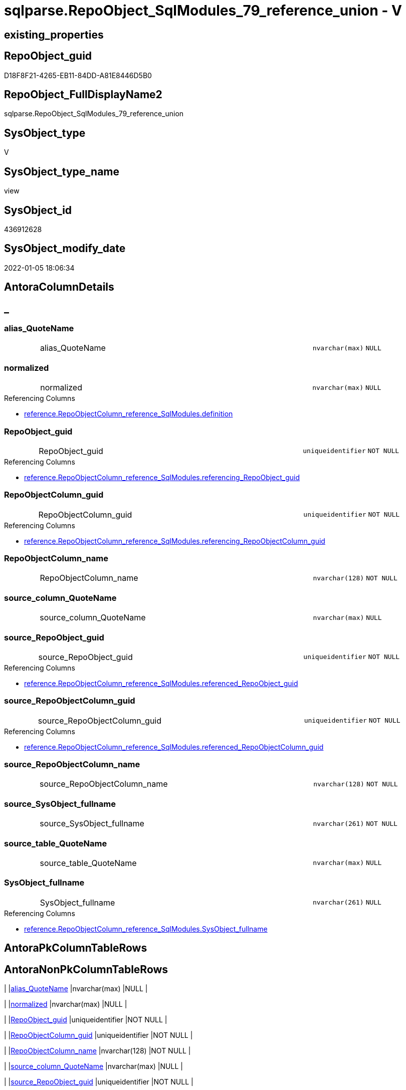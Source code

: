 // tag::HeaderFullDisplayName[]
= sqlparse.RepoObject_SqlModules_79_reference_union - V
// end::HeaderFullDisplayName[]

== existing_properties

// tag::existing_properties[]

:ExistsProperty--antorareferencedlist:
:ExistsProperty--antorareferencinglist:
:ExistsProperty--is_repo_managed:
:ExistsProperty--is_ssas:
:ExistsProperty--referencedobjectlist:
:ExistsProperty--sql_modules_definition:
:ExistsProperty--FK:
:ExistsProperty--Columns:
// end::existing_properties[]

== RepoObject_guid

// tag::RepoObject_guid[]
D18F8F21-4265-EB11-84DD-A81E8446D5B0
// end::RepoObject_guid[]

== RepoObject_FullDisplayName2

// tag::RepoObject_FullDisplayName2[]
sqlparse.RepoObject_SqlModules_79_reference_union
// end::RepoObject_FullDisplayName2[]

== SysObject_type

// tag::SysObject_type[]
V 
// end::SysObject_type[]

== SysObject_type_name

// tag::SysObject_type_name[]
view
// end::SysObject_type_name[]

== SysObject_id

// tag::SysObject_id[]
436912628
// end::SysObject_id[]

== SysObject_modify_date

// tag::SysObject_modify_date[]
2022-01-05 18:06:34
// end::SysObject_modify_date[]

== AntoraColumnDetails

// tag::AntoraColumnDetails[]
[discrete]
== _


[#column-aliasunderlinequotename]
=== alias_QuoteName

[cols="d,8a,m,m,m"]
|===
|
|alias_QuoteName
|nvarchar(max)
|NULL
|
|===


[#column-normalized]
=== normalized

[cols="d,8a,m,m,m"]
|===
|
|normalized
|nvarchar(max)
|NULL
|
|===

.Referencing Columns
--
* xref:reference.repoobjectcolumn_reference_sqlmodules.adoc#column-definition[+reference.RepoObjectColumn_reference_SqlModules.definition+]
--


[#column-repoobjectunderlineguid]
=== RepoObject_guid

[cols="d,8a,m,m,m"]
|===
|
|RepoObject_guid
|uniqueidentifier
|NOT NULL
|
|===

.Referencing Columns
--
* xref:reference.repoobjectcolumn_reference_sqlmodules.adoc#column-referencingunderlinerepoobjectunderlineguid[+reference.RepoObjectColumn_reference_SqlModules.referencing_RepoObject_guid+]
--


[#column-repoobjectcolumnunderlineguid]
=== RepoObjectColumn_guid

[cols="d,8a,m,m,m"]
|===
|
|RepoObjectColumn_guid
|uniqueidentifier
|NOT NULL
|
|===

.Referencing Columns
--
* xref:reference.repoobjectcolumn_reference_sqlmodules.adoc#column-referencingunderlinerepoobjectcolumnunderlineguid[+reference.RepoObjectColumn_reference_SqlModules.referencing_RepoObjectColumn_guid+]
--


[#column-repoobjectcolumnunderlinename]
=== RepoObjectColumn_name

[cols="d,8a,m,m,m"]
|===
|
|RepoObjectColumn_name
|nvarchar(128)
|NOT NULL
|
|===


[#column-sourceunderlinecolumnunderlinequotename]
=== source_column_QuoteName

[cols="d,8a,m,m,m"]
|===
|
|source_column_QuoteName
|nvarchar(max)
|NULL
|
|===


[#column-sourceunderlinerepoobjectunderlineguid]
=== source_RepoObject_guid

[cols="d,8a,m,m,m"]
|===
|
|source_RepoObject_guid
|uniqueidentifier
|NOT NULL
|
|===

.Referencing Columns
--
* xref:reference.repoobjectcolumn_reference_sqlmodules.adoc#column-referencedunderlinerepoobjectunderlineguid[+reference.RepoObjectColumn_reference_SqlModules.referenced_RepoObject_guid+]
--


[#column-sourceunderlinerepoobjectcolumnunderlineguid]
=== source_RepoObjectColumn_guid

[cols="d,8a,m,m,m"]
|===
|
|source_RepoObjectColumn_guid
|uniqueidentifier
|NOT NULL
|
|===

.Referencing Columns
--
* xref:reference.repoobjectcolumn_reference_sqlmodules.adoc#column-referencedunderlinerepoobjectcolumnunderlineguid[+reference.RepoObjectColumn_reference_SqlModules.referenced_RepoObjectColumn_guid+]
--


[#column-sourceunderlinerepoobjectcolumnunderlinename]
=== source_RepoObjectColumn_name

[cols="d,8a,m,m,m"]
|===
|
|source_RepoObjectColumn_name
|nvarchar(128)
|NOT NULL
|
|===


[#column-sourceunderlinesysobjectunderlinefullname]
=== source_SysObject_fullname

[cols="d,8a,m,m,m"]
|===
|
|source_SysObject_fullname
|nvarchar(261)
|NOT NULL
|
|===


[#column-sourceunderlinetableunderlinequotename]
=== source_table_QuoteName

[cols="d,8a,m,m,m"]
|===
|
|source_table_QuoteName
|nvarchar(max)
|NULL
|
|===


[#column-sysobjectunderlinefullname]
=== SysObject_fullname

[cols="d,8a,m,m,m"]
|===
|
|SysObject_fullname
|nvarchar(261)
|NULL
|
|===

.Referencing Columns
--
* xref:reference.repoobjectcolumn_reference_sqlmodules.adoc#column-sysobjectunderlinefullname[+reference.RepoObjectColumn_reference_SqlModules.SysObject_fullname+]
--


// end::AntoraColumnDetails[]

== AntoraPkColumnTableRows

// tag::AntoraPkColumnTableRows[]












// end::AntoraPkColumnTableRows[]

== AntoraNonPkColumnTableRows

// tag::AntoraNonPkColumnTableRows[]
|
|<<column-aliasunderlinequotename>>
|nvarchar(max)
|NULL
|

|
|<<column-normalized>>
|nvarchar(max)
|NULL
|

|
|<<column-repoobjectunderlineguid>>
|uniqueidentifier
|NOT NULL
|

|
|<<column-repoobjectcolumnunderlineguid>>
|uniqueidentifier
|NOT NULL
|

|
|<<column-repoobjectcolumnunderlinename>>
|nvarchar(128)
|NOT NULL
|

|
|<<column-sourceunderlinecolumnunderlinequotename>>
|nvarchar(max)
|NULL
|

|
|<<column-sourceunderlinerepoobjectunderlineguid>>
|uniqueidentifier
|NOT NULL
|

|
|<<column-sourceunderlinerepoobjectcolumnunderlineguid>>
|uniqueidentifier
|NOT NULL
|

|
|<<column-sourceunderlinerepoobjectcolumnunderlinename>>
|nvarchar(128)
|NOT NULL
|

|
|<<column-sourceunderlinesysobjectunderlinefullname>>
|nvarchar(261)
|NOT NULL
|

|
|<<column-sourceunderlinetableunderlinequotename>>
|nvarchar(max)
|NULL
|

|
|<<column-sysobjectunderlinefullname>>
|nvarchar(261)
|NULL
|

// end::AntoraNonPkColumnTableRows[]

== AntoraIndexList

// tag::AntoraIndexList[]

// end::AntoraIndexList[]

== AntoraMeasureDetails

// tag::AntoraMeasureDetails[]

// end::AntoraMeasureDetails[]

== AntoraMeasureDescriptions



== AntoraParameterList

// tag::AntoraParameterList[]

// end::AntoraParameterList[]

== AntoraXrefCulturesList

// tag::AntoraXrefCulturesList[]
* xref:dhw:sqldb:sqlparse.repoobject_sqlmodules_79_reference_union.adoc[] - 
// end::AntoraXrefCulturesList[]

== cultures_count

// tag::cultures_count[]
1
// end::cultures_count[]

== Other tags

source: property.RepoObjectProperty_cross As rop_cross


=== additional_reference_csv

// tag::additional_reference_csv[]

// end::additional_reference_csv[]


=== AdocUspSteps

// tag::adocuspsteps[]

// end::adocuspsteps[]


=== AntoraReferencedList

// tag::antorareferencedlist[]
* xref:dhw:sqldb:sqlparse.repoobject_sqlmodules_71_reference_explicitetablealias.adoc[]
* xref:dhw:sqldb:sqlparse.repoobject_sqlmodules_72_reference_notablealias.adoc[]
// end::antorareferencedlist[]


=== AntoraReferencingList

// tag::antorareferencinglist[]
* xref:dhw:sqldb:reference.repoobjectcolumn_reference_sqlmodules.adoc[]
// end::antorareferencinglist[]


=== Description

// tag::description[]

// end::description[]


=== exampleUsage

// tag::exampleusage[]

// end::exampleusage[]


=== exampleUsage_2

// tag::exampleusage_2[]

// end::exampleusage_2[]


=== exampleUsage_3

// tag::exampleusage_3[]

// end::exampleusage_3[]


=== exampleUsage_4

// tag::exampleusage_4[]

// end::exampleusage_4[]


=== exampleUsage_5

// tag::exampleusage_5[]

// end::exampleusage_5[]


=== exampleWrong_Usage

// tag::examplewrong_usage[]

// end::examplewrong_usage[]


=== has_execution_plan_issue

// tag::has_execution_plan_issue[]

// end::has_execution_plan_issue[]


=== has_get_referenced_issue

// tag::has_get_referenced_issue[]

// end::has_get_referenced_issue[]


=== has_history

// tag::has_history[]

// end::has_history[]


=== has_history_columns

// tag::has_history_columns[]

// end::has_history_columns[]


=== InheritanceType

// tag::inheritancetype[]

// end::inheritancetype[]


=== is_persistence

// tag::is_persistence[]

// end::is_persistence[]


=== is_persistence_check_duplicate_per_pk

// tag::is_persistence_check_duplicate_per_pk[]

// end::is_persistence_check_duplicate_per_pk[]


=== is_persistence_check_for_empty_source

// tag::is_persistence_check_for_empty_source[]

// end::is_persistence_check_for_empty_source[]


=== is_persistence_delete_changed

// tag::is_persistence_delete_changed[]

// end::is_persistence_delete_changed[]


=== is_persistence_delete_missing

// tag::is_persistence_delete_missing[]

// end::is_persistence_delete_missing[]


=== is_persistence_insert

// tag::is_persistence_insert[]

// end::is_persistence_insert[]


=== is_persistence_truncate

// tag::is_persistence_truncate[]

// end::is_persistence_truncate[]


=== is_persistence_update_changed

// tag::is_persistence_update_changed[]

// end::is_persistence_update_changed[]


=== is_repo_managed

// tag::is_repo_managed[]
0
// end::is_repo_managed[]


=== is_ssas

// tag::is_ssas[]
0
// end::is_ssas[]


=== microsoft_database_tools_support

// tag::microsoft_database_tools_support[]

// end::microsoft_database_tools_support[]


=== MS_Description

// tag::ms_description[]

// end::ms_description[]


=== persistence_source_RepoObject_fullname

// tag::persistence_source_repoobject_fullname[]

// end::persistence_source_repoobject_fullname[]


=== persistence_source_RepoObject_fullname2

// tag::persistence_source_repoobject_fullname2[]

// end::persistence_source_repoobject_fullname2[]


=== persistence_source_RepoObject_guid

// tag::persistence_source_repoobject_guid[]

// end::persistence_source_repoobject_guid[]


=== persistence_source_RepoObject_xref

// tag::persistence_source_repoobject_xref[]

// end::persistence_source_repoobject_xref[]


=== pk_index_guid

// tag::pk_index_guid[]

// end::pk_index_guid[]


=== pk_IndexPatternColumnDatatype

// tag::pk_indexpatterncolumndatatype[]

// end::pk_indexpatterncolumndatatype[]


=== pk_IndexPatternColumnName

// tag::pk_indexpatterncolumnname[]

// end::pk_indexpatterncolumnname[]


=== pk_IndexSemanticGroup

// tag::pk_indexsemanticgroup[]

// end::pk_indexsemanticgroup[]


=== ReferencedObjectList

// tag::referencedobjectlist[]
* [sqlparse].[RepoObject_SqlModules_71_reference_ExpliciteTableAlias]
* [sqlparse].[RepoObject_SqlModules_72_reference_NoTableAlias]
// end::referencedobjectlist[]


=== usp_persistence_RepoObject_guid

// tag::usp_persistence_repoobject_guid[]

// end::usp_persistence_repoobject_guid[]


=== UspExamples

// tag::uspexamples[]

// end::uspexamples[]


=== uspgenerator_usp_id

// tag::uspgenerator_usp_id[]

// end::uspgenerator_usp_id[]


=== UspParameters

// tag::uspparameters[]

// end::uspparameters[]

== Boolean Attributes

source: property.RepoObjectProperty WHERE property_int = 1

// tag::boolean_attributes[]


// end::boolean_attributes[]

== PlantUML diagrams

=== PlantUML Entity

// tag::puml_entity[]
[plantuml, entity-{docname}, svg, subs=macros]
....
'Left to right direction
top to bottom direction
hide circle
'avoide "." issues:
set namespaceSeparator none


skinparam class {
  BackgroundColor White
  BackgroundColor<<FN>> Yellow
  BackgroundColor<<FS>> Yellow
  BackgroundColor<<FT>> LightGray
  BackgroundColor<<IF>> Yellow
  BackgroundColor<<IS>> Yellow
  BackgroundColor<<P>>  Aqua
  BackgroundColor<<PC>> Aqua
  BackgroundColor<<SN>> Yellow
  BackgroundColor<<SO>> SlateBlue
  BackgroundColor<<TF>> LightGray
  BackgroundColor<<TR>> Tomato
  BackgroundColor<<U>>  White
  BackgroundColor<<V>>  WhiteSmoke
  BackgroundColor<<X>>  Aqua
  BackgroundColor<<external>> AliceBlue
}


entity "puml-link:dhw:sqldb:sqlparse.repoobject_sqlmodules_79_reference_union.adoc[]" as sqlparse.RepoObject_SqlModules_79_reference_union << V >> {
  alias_QuoteName : (nvarchar(max))
  normalized : (nvarchar(max))
  - RepoObject_guid : (uniqueidentifier)
  - RepoObjectColumn_guid : (uniqueidentifier)
  - RepoObjectColumn_name : (nvarchar(128))
  source_column_QuoteName : (nvarchar(max))
  - source_RepoObject_guid : (uniqueidentifier)
  - source_RepoObjectColumn_guid : (uniqueidentifier)
  - source_RepoObjectColumn_name : (nvarchar(128))
  - source_SysObject_fullname : (nvarchar(261))
  source_table_QuoteName : (nvarchar(max))
  SysObject_fullname : (nvarchar(261))
  --
}
....

// end::puml_entity[]

=== PlantUML Entity 1 1 FK

// tag::puml_entity_1_1_fk[]
[plantuml, entity_1_1_fk-{docname}, svg, subs=macros]
....
@startuml
left to right direction
'top to bottom direction
hide circle
'avoide "." issues:
set namespaceSeparator none


skinparam class {
  BackgroundColor White
  BackgroundColor<<FN>> Yellow
  BackgroundColor<<FS>> Yellow
  BackgroundColor<<FT>> LightGray
  BackgroundColor<<IF>> Yellow
  BackgroundColor<<IS>> Yellow
  BackgroundColor<<P>>  Aqua
  BackgroundColor<<PC>> Aqua
  BackgroundColor<<SN>> Yellow
  BackgroundColor<<SO>> SlateBlue
  BackgroundColor<<TF>> LightGray
  BackgroundColor<<TR>> Tomato
  BackgroundColor<<U>>  White
  BackgroundColor<<V>>  WhiteSmoke
  BackgroundColor<<X>>  Aqua
  BackgroundColor<<external>> AliceBlue
}


entity "puml-link:dhw:sqldb:sqlparse.repoobject_sqlmodules_79_reference_union.adoc[]" as sqlparse.RepoObject_SqlModules_79_reference_union << V >> {

}



footer The diagram is interactive and contains links.

@enduml
....

// end::puml_entity_1_1_fk[]

=== PlantUML 1 1 ObjectRef

// tag::puml_entity_1_1_objectref[]
[plantuml, entity_1_1_objectref-{docname}, svg, subs=macros]
....
@startuml
left to right direction
'top to bottom direction
hide circle
'avoide "." issues:
set namespaceSeparator none


skinparam class {
  BackgroundColor White
  BackgroundColor<<FN>> Yellow
  BackgroundColor<<FS>> Yellow
  BackgroundColor<<FT>> LightGray
  BackgroundColor<<IF>> Yellow
  BackgroundColor<<IS>> Yellow
  BackgroundColor<<P>>  Aqua
  BackgroundColor<<PC>> Aqua
  BackgroundColor<<SN>> Yellow
  BackgroundColor<<SO>> SlateBlue
  BackgroundColor<<TF>> LightGray
  BackgroundColor<<TR>> Tomato
  BackgroundColor<<U>>  White
  BackgroundColor<<V>>  WhiteSmoke
  BackgroundColor<<X>>  Aqua
  BackgroundColor<<external>> AliceBlue
}


entity "puml-link:dhw:sqldb:reference.repoobjectcolumn_reference_sqlmodules.adoc[]" as reference.RepoObjectColumn_reference_SqlModules << V >> {
  **referencing_id** : (int)
  **referencing_minor_id** : (int)
  **referenced_id** : (int)
  **referenced_minor_id** : (int)
  --
}

entity "puml-link:dhw:sqldb:sqlparse.repoobject_sqlmodules_71_reference_explicitetablealias.adoc[]" as sqlparse.RepoObject_SqlModules_71_reference_ExpliciteTableAlias << V >> {
  --
}

entity "puml-link:dhw:sqldb:sqlparse.repoobject_sqlmodules_72_reference_notablealias.adoc[]" as sqlparse.RepoObject_SqlModules_72_reference_NoTableAlias << V >> {
  --
}

entity "puml-link:dhw:sqldb:sqlparse.repoobject_sqlmodules_79_reference_union.adoc[]" as sqlparse.RepoObject_SqlModules_79_reference_union << V >> {
  --
}

sqlparse.RepoObject_SqlModules_71_reference_ExpliciteTableAlias <.. sqlparse.RepoObject_SqlModules_79_reference_union
sqlparse.RepoObject_SqlModules_72_reference_NoTableAlias <.. sqlparse.RepoObject_SqlModules_79_reference_union
sqlparse.RepoObject_SqlModules_79_reference_union <.. reference.RepoObjectColumn_reference_SqlModules

footer The diagram is interactive and contains links.

@enduml
....

// end::puml_entity_1_1_objectref[]

=== PlantUML 30 0 ObjectRef

// tag::puml_entity_30_0_objectref[]
[plantuml, entity_30_0_objectref-{docname}, svg, subs=macros]
....
@startuml
'Left to right direction
top to bottom direction
hide circle
'avoide "." issues:
set namespaceSeparator none


skinparam class {
  BackgroundColor White
  BackgroundColor<<FN>> Yellow
  BackgroundColor<<FS>> Yellow
  BackgroundColor<<FT>> LightGray
  BackgroundColor<<IF>> Yellow
  BackgroundColor<<IS>> Yellow
  BackgroundColor<<P>>  Aqua
  BackgroundColor<<PC>> Aqua
  BackgroundColor<<SN>> Yellow
  BackgroundColor<<SO>> SlateBlue
  BackgroundColor<<TF>> LightGray
  BackgroundColor<<TR>> Tomato
  BackgroundColor<<U>>  White
  BackgroundColor<<V>>  WhiteSmoke
  BackgroundColor<<X>>  Aqua
  BackgroundColor<<external>> AliceBlue
}


entity "puml-link:dhw:sqldb:config.ftv_get_parameter_value.adoc[]" as config.ftv_get_parameter_value << IF >> {
  --
}

entity "puml-link:dhw:sqldb:config.parameter.adoc[]" as config.Parameter << U >> {
  - **Parameter_name** : (varchar(100))
  - **sub_Parameter** : (nvarchar(128))
  --
}

entity "puml-link:dhw:sqldb:configt.join_type.adoc[]" as configT.join_type << V >> {
  - **join_type** : (varchar(16))
  --
}

entity "puml-link:dhw:sqldb:configt.parameter_default.adoc[]" as configT.Parameter_default << V >> {
  - **Parameter_name** : (varchar(52))
  - **sub_Parameter** : (nvarchar(26))
  --
}

entity "puml-link:dhw:sqldb:property.external_repoobjectproperty.adoc[]" as property.external_RepoObjectProperty << U >> {
  - **RepoObject_guid** : (uniqueidentifier)
  - **property_name** : (nvarchar(128))
  --
}

entity "puml-link:dhw:sqldb:property.propertyname_repoobject.adoc[]" as property.PropertyName_RepoObject << V >> {
  **property_name** : (nvarchar(128))
  --
}

entity "puml-link:dhw:sqldb:property.propertyname_repoobject_t.adoc[]" as property.PropertyName_RepoObject_T << U >> {
  - **property_name** : (nvarchar(128))
  --
}

entity "puml-link:dhw:sqldb:property.repoobjectproperty.adoc[]" as property.RepoObjectProperty << U >> {
  - **RepoObject_guid** : (uniqueidentifier)
  - **property_name** : (nvarchar(128))
  --
}

entity "puml-link:dhw:sqldb:property.repoobjectproperty_external_src.adoc[]" as property.RepoObjectProperty_external_src << V >> {
  - **RepoObject_guid** : (uniqueidentifier)
  - **property_name** : (nvarchar(128))
  --
}

entity "puml-link:dhw:sqldb:property.repoobjectproperty_external_tgt.adoc[]" as property.RepoObjectProperty_external_tgt << V >> {
  - **RepoObject_guid** : (uniqueidentifier)
  - **property_name** : (nvarchar(128))
  --
}

entity "puml-link:dhw:sqldb:property.repoobjectproperty_selectedpropertyname_split.adoc[]" as property.RepoObjectProperty_SelectedPropertyName_split << V >> {
  --
}

entity "puml-link:dhw:sqldb:reference.additional_reference.adoc[]" as reference.additional_Reference << U >> {
  # **tik_hash_c** : (nvarchar(32))
  --
}

entity "puml-link:dhw:sqldb:reference.additional_reference_from_properties_src.adoc[]" as reference.additional_Reference_from_properties_src << V >> {
  **referenced_AntoraComponent** : (nvarchar(max))
  **referenced_AntoraModule** : (nvarchar(max))
  **referenced_Schema** : (nvarchar(max))
  **referenced_Object** : (nvarchar(max))
  **referenced_Column** : (nvarchar(max))
  **referencing_AntoraComponent** : (nvarchar(max))
  **referencing_AntoraModule** : (nvarchar(max))
  **referencing_Schema** : (nvarchar(max))
  **referencing_Object** : (nvarchar(max))
  **referencing_Column** : (nvarchar(max))
  --
}

entity "puml-link:dhw:sqldb:reference.additional_reference_from_properties_tgt.adoc[]" as reference.additional_Reference_from_properties_tgt << V >> {
  - **referenced_AntoraComponent** : (nvarchar(128))
  - **referenced_AntoraModule** : (nvarchar(128))
  - **referenced_Schema** : (nvarchar(128))
  - **referenced_Object** : (nvarchar(128))
  **referenced_Column** : (nvarchar(128))
  - **referencing_AntoraComponent** : (nvarchar(128))
  - **referencing_AntoraModule** : (nvarchar(128))
  - **referencing_Schema** : (nvarchar(128))
  - **referencing_Object** : (nvarchar(128))
  **referencing_Column** : (nvarchar(128))
  --
}

entity "puml-link:dhw:sqldb:reference.additional_reference_from_ssas_src.adoc[]" as reference.additional_Reference_from_ssas_src << V >> {
  **referenced_AntoraComponent** : (nvarchar(128))
  **referenced_AntoraModule** : (nvarchar(128))
  **referenced_Schema** : (nvarchar(max))
  **referenced_Object** : (nvarchar(max))
  **referenced_Column** : (nvarchar(500))
  **referencing_AntoraComponent** : (nvarchar(max))
  **referencing_AntoraModule** : (nvarchar(max))
  - **referencing_Schema** : (nvarchar(128))
  - **referencing_Object** : (nvarchar(128))
  **referencing_Column** : (nvarchar(128))
  --
}

entity "puml-link:dhw:sqldb:reference.additional_reference_from_ssas_tgt.adoc[]" as reference.additional_Reference_from_ssas_tgt << V >> {
  - **referenced_AntoraComponent** : (nvarchar(128))
  - **referenced_AntoraModule** : (nvarchar(128))
  - **referenced_Schema** : (nvarchar(128))
  - **referenced_Object** : (nvarchar(128))
  **referenced_Column** : (nvarchar(128))
  - **referencing_AntoraComponent** : (nvarchar(128))
  - **referencing_AntoraModule** : (nvarchar(128))
  - **referencing_Schema** : (nvarchar(128))
  - **referencing_Object** : (nvarchar(128))
  **referencing_Column** : (nvarchar(128))
  --
}

entity "puml-link:dhw:sqldb:reference.additional_reference_is_external.adoc[]" as reference.additional_Reference_is_external << V >> {
  --
}

entity "puml-link:dhw:sqldb:reference.additional_reference_object.adoc[]" as reference.additional_Reference_Object << V >> {
  - **AntoraComponent** : (nvarchar(128))
  - **AntoraModule** : (nvarchar(128))
  - **SchemaName** : (nvarchar(128))
  - **ObjectName** : (nvarchar(128))
  --
}

entity "puml-link:dhw:sqldb:reference.additional_reference_object_t.adoc[]" as reference.additional_Reference_Object_T << U >> {
  - **RepoObject_guid** : (uniqueidentifier)
  --
}

entity "puml-link:dhw:sqldb:reference.additional_reference_objectcolumn.adoc[]" as reference.additional_Reference_ObjectColumn << V >> {
  - **AntoraComponent** : (nvarchar(128))
  - **AntoraModule** : (nvarchar(128))
  - **SchemaName** : (nvarchar(128))
  - **ObjectName** : (nvarchar(128))
  **ColumnName** : (nvarchar(128))
  --
}

entity "puml-link:dhw:sqldb:reference.additional_reference_objectcolumn_t.adoc[]" as reference.additional_Reference_ObjectColumn_T << U >> {
  - **RepoObjectColumn_guid** : (uniqueidentifier)
  --
}

entity "puml-link:dhw:sqldb:reference.additional_reference_wo_columns_from_properties_src.adoc[]" as reference.additional_Reference_wo_columns_from_properties_src << V >> {
  **referenced_AntoraComponent** : (nvarchar(max))
  **referenced_AntoraModule** : (nvarchar(max))
  **referenced_Schema** : (nvarchar(max))
  **referenced_Object** : (nvarchar(max))
  **referencing_AntoraComponent** : (nvarchar(max))
  **referencing_AntoraModule** : (nvarchar(max))
  **referencing_Schema** : (nvarchar(max))
  **referencing_Object** : (nvarchar(max))
  --
}

entity "puml-link:dhw:sqldb:reference.additional_reference_wo_columns_from_properties_tgt.adoc[]" as reference.additional_Reference_wo_columns_from_properties_tgt << V >> {
  - **referenced_AntoraComponent** : (nvarchar(128))
  - **referenced_AntoraModule** : (nvarchar(128))
  - **referenced_Schema** : (nvarchar(128))
  - **referenced_Object** : (nvarchar(128))
  - **referencing_AntoraComponent** : (nvarchar(128))
  - **referencing_AntoraModule** : (nvarchar(128))
  - **referencing_Schema** : (nvarchar(128))
  - **referencing_Object** : (nvarchar(128))
  --
}

entity "puml-link:dhw:sqldb:repo.repoobject.adoc[]" as repo.RepoObject << U >> {
  - **RepoObject_guid** : (uniqueidentifier)
  --
}

entity "puml-link:dhw:sqldb:repo.repoobject_external_src.adoc[]" as repo.RepoObject_external_src << V >> {
  - **RepoObject_guid** : (uniqueidentifier)
  --
}

entity "puml-link:dhw:sqldb:repo.repoobject_external_tgt.adoc[]" as repo.RepoObject_external_tgt << V >> {
  - **RepoObject_guid** : (uniqueidentifier)
  --
}

entity "puml-link:dhw:sqldb:repo.repoobject_ssas_src.adoc[]" as repo.RepoObject_SSAS_src << V >> {
  - **RepoObject_guid** : (uniqueidentifier)
  --
}

entity "puml-link:dhw:sqldb:repo.repoobject_ssas_tgt.adoc[]" as repo.RepoObject_SSAS_tgt << V >> {
  - **RepoObject_guid** : (uniqueidentifier)
  --
}

entity "puml-link:dhw:sqldb:repo.repoobjectcolumn.adoc[]" as repo.RepoObjectColumn << U >> {
  - **RepoObjectColumn_guid** : (uniqueidentifier)
  --
}

entity "puml-link:dhw:sqldb:repo.repoobjectcolumn_external_src.adoc[]" as repo.RepoObjectColumn_external_src << V >> {
  - **RepoObjectColumn_guid** : (uniqueidentifier)
  --
}

entity "puml-link:dhw:sqldb:repo.repoobjectcolumn_external_tgt.adoc[]" as repo.RepoObjectColumn_external_tgt << V >> {
  - **RepoObjectColumn_guid** : (uniqueidentifier)
  --
}

entity "puml-link:dhw:sqldb:repo.repoobjectcolumn_ssas_src.adoc[]" as repo.RepoObjectColumn_SSAS_src << V >> {
  - **RepoObjectColumn_guid** : (uniqueidentifier)
  --
}

entity "puml-link:dhw:sqldb:repo.repoobjectcolumn_ssas_tgt.adoc[]" as repo.RepoObjectColumn_SSAS_tgt << V >> {
  - **RepoObjectColumn_guid** : (uniqueidentifier)
  --
}

entity "puml-link:dhw:sqldb:repo.reposchema.adoc[]" as repo.RepoSchema << U >> {
  - **RepoSchema_guid** : (uniqueidentifier)
  --
}

entity "puml-link:dhw:sqldb:repo.reposchema_ssas_src.adoc[]" as repo.RepoSchema_ssas_src << V >> {
  - **RepoSchema_name** : (nvarchar(128))
  --
}

entity "puml-link:dhw:sqldb:repo.reposchema_ssas_tgt.adoc[]" as repo.RepoSchema_ssas_tgt << V >> {
  - **RepoSchema_guid** : (uniqueidentifier)
  --
}

entity "puml-link:dhw:sqldb:sqlparse.ftv_sqlparse.adoc[]" as sqlparse.ftv_sqlparse << IF >> {
  --
}

entity "puml-link:dhw:sqldb:sqlparse.ftv_sqlparse_children_pivot.adoc[]" as sqlparse.ftv_sqlparse_children_pivot << IF >> {
  --
}

entity "puml-link:dhw:sqldb:sqlparse.ftv_sqlparse_with_some_children.adoc[]" as sqlparse.ftv_sqlparse_with_some_children << IF >> {
  --
}

entity "puml-link:dhw:sqldb:sqlparse.repoobject_sqlmodules.adoc[]" as sqlparse.RepoObject_SqlModules << U >> {
  - **RepoObject_guid** : (uniqueidentifier)
  --
}

entity "puml-link:dhw:sqldb:sqlparse.repoobject_sqlmodules_10_statement.adoc[]" as sqlparse.RepoObject_SqlModules_10_statement << V >> {
  --
}

entity "puml-link:dhw:sqldb:sqlparse.repoobject_sqlmodules_20_statement_children.adoc[]" as sqlparse.RepoObject_SqlModules_20_statement_children << V >> {
  - **RepoObject_guid** : (uniqueidentifier)
  - **json_key** : (nvarchar(4000))
  --
}

entity "puml-link:dhw:sqldb:sqlparse.repoobject_sqlmodules_21_statement_children_helper.adoc[]" as sqlparse.RepoObject_SqlModules_21_statement_children_helper << V >> {
  --
}

entity "puml-link:dhw:sqldb:sqlparse.repoobject_sqlmodules_22_identifier_alias_as.adoc[]" as sqlparse.RepoObject_SqlModules_22_identifier_alias_AS << V >> {
  - **RepoObject_guid** : (uniqueidentifier)
  - **json_key** : (nvarchar(4000))
  **RowNumber** : (bigint)
  --
}

entity "puml-link:dhw:sqldb:sqlparse.repoobject_sqlmodules_24_identifierlist_children.adoc[]" as sqlparse.RepoObject_SqlModules_24_IdentifierList_children << V >> {
  - **RepoObject_guid** : (uniqueidentifier)
  - **json_key** : (nvarchar(4000))
  - **T2_json_key** : (nvarchar(4000))
  --
}

entity "puml-link:dhw:sqldb:sqlparse.repoobject_sqlmodules_25_identifierlist_children_identifiersplit.adoc[]" as sqlparse.RepoObject_SqlModules_25_IdentifierList_children_IdentifierSplit << V >> {
  --
}

entity "puml-link:dhw:sqldb:sqlparse.repoobject_sqlmodules_26_identifierlist_children_identifiersplit_quotename.adoc[]" as sqlparse.RepoObject_SqlModules_26_IdentifierList_children_IdentifierSplit_QuoteName << V >> {
  --
}

entity "puml-link:dhw:sqldb:sqlparse.repoobject_sqlmodules_29_1_object_is_union.adoc[]" as sqlparse.RepoObject_SqlModules_29_1_object_is_union << V >> {
  --
}

entity "puml-link:dhw:sqldb:sqlparse.repoobject_sqlmodules_29_2_object_is_groupby.adoc[]" as sqlparse.RepoObject_SqlModules_29_2_object_is_GroupBy << V >> {
  --
}

entity "puml-link:dhw:sqldb:sqlparse.repoobject_sqlmodules_31_object.adoc[]" as sqlparse.RepoObject_SqlModules_31_object << V >> {
  --
}

entity "puml-link:dhw:sqldb:sqlparse.repoobject_sqlmodules_32_objectclass.adoc[]" as sqlparse.RepoObject_SqlModules_32_ObjectClass << V >> {
  - **RepoObject_guid** : (uniqueidentifier)
  **class** : (nvarchar(500))
  --
}

entity "puml-link:dhw:sqldb:sqlparse.repoobject_sqlmodules_33_objectnormalized.adoc[]" as sqlparse.RepoObject_SqlModules_33_ObjectNormalized << V >> {
  - **RepoObject_guid** : (uniqueidentifier)
  **normalized** : (nvarchar(max))
  --
}

entity "puml-link:dhw:sqldb:sqlparse.repoobject_sqlmodules_39_object.adoc[]" as sqlparse.RepoObject_SqlModules_39_object << V >> {
  --
}

entity "puml-link:dhw:sqldb:sqlparse.repoobject_sqlmodules_41_from.adoc[]" as sqlparse.RepoObject_SqlModules_41_from << V >> {
  --
}

entity "puml-link:dhw:sqldb:sqlparse.repoobject_sqlmodules_41_from_t.adoc[]" as sqlparse.RepoObject_SqlModules_41_from_T << U >> {
  --
}

entity "puml-link:dhw:sqldb:sqlparse.repoobject_sqlmodules_42_from_identifier.adoc[]" as sqlparse.RepoObject_SqlModules_42_from_Identifier << V >> {
  --
}

entity "puml-link:dhw:sqldb:sqlparse.repoobject_sqlmodules_43_from_identifier.adoc[]" as sqlparse.RepoObject_SqlModules_43_from_Identifier << V >> {
  --
}

entity "puml-link:dhw:sqldb:sqlparse.repoobject_sqlmodules_44_from_identifier_quotename.adoc[]" as sqlparse.RepoObject_SqlModules_44_from_Identifier_QuoteName << V >> {
  --
}

entity "puml-link:dhw:sqldb:sqlparse.repoobject_sqlmodules_51_identitfier.adoc[]" as sqlparse.RepoObject_SqlModules_51_Identitfier << V >> {
  --
}

entity "puml-link:dhw:sqldb:sqlparse.repoobject_sqlmodules_52_identitfier_quotename.adoc[]" as sqlparse.RepoObject_SqlModules_52_Identitfier_QuoteName << V >> {
  --
}

entity "puml-link:dhw:sqldb:sqlparse.repoobject_sqlmodules_61_selectidentifier_union.adoc[]" as sqlparse.RepoObject_SqlModules_61_SelectIdentifier_Union << V >> {
  --
}

entity "puml-link:dhw:sqldb:sqlparse.repoobject_sqlmodules_61_selectidentifier_union_t.adoc[]" as sqlparse.RepoObject_SqlModules_61_SelectIdentifier_Union_T << U >> {
  --
}

entity "puml-link:dhw:sqldb:sqlparse.repoobject_sqlmodules_71_reference_explicitetablealias.adoc[]" as sqlparse.RepoObject_SqlModules_71_reference_ExpliciteTableAlias << V >> {
  --
}

entity "puml-link:dhw:sqldb:sqlparse.repoobject_sqlmodules_72_reference_notablealias.adoc[]" as sqlparse.RepoObject_SqlModules_72_reference_NoTableAlias << V >> {
  --
}

entity "puml-link:dhw:sqldb:sqlparse.repoobject_sqlmodules_79_reference_union.adoc[]" as sqlparse.RepoObject_SqlModules_79_reference_union << V >> {
  --
}

entity "puml-link:dhw:sqldb:ssas.additional_reference_step1.adoc[]" as ssas.additional_Reference_step1 << V >> {
  --
}

entity "puml-link:dhw:sqldb:ssas.model_json.adoc[]" as ssas.model_json << U >> {
  - **databasename** : (nvarchar(128))
  --
}

entity "puml-link:dhw:sqldb:ssas.model_json_10.adoc[]" as ssas.model_json_10 << V >> {
  --
}

entity "puml-link:dhw:sqldb:ssas.model_json_20.adoc[]" as ssas.model_json_20 << V >> {
  --
}

entity "puml-link:dhw:sqldb:ssas.model_json_201_descriptions_multiline.adoc[]" as ssas.model_json_201_descriptions_multiline << V >> {
  --
}

entity "puml-link:dhw:sqldb:ssas.model_json_2011_descriptions_stragg.adoc[]" as ssas.model_json_2011_descriptions_StrAgg << V >> {
  --
}

entity "puml-link:dhw:sqldb:ssas.model_json_31_tables.adoc[]" as ssas.model_json_31_tables << V >> {
  - **databasename** : (nvarchar(128))
  **tables_name** : (nvarchar(128))
  --
}

entity "puml-link:dhw:sqldb:ssas.model_json_31_tables_t.adoc[]" as ssas.model_json_31_tables_T << U >> {
  - **databasename** : (nvarchar(128))
  - **tables_name** : (nvarchar(128))
  --
}

entity "puml-link:dhw:sqldb:ssas.model_json_311_tables_columns.adoc[]" as ssas.model_json_311_tables_columns << V >> {
  - **databasename** : (nvarchar(128))
  - **tables_name** : (nvarchar(128))
  **tables_columns_name** : (nvarchar(128))
  --
}

entity "puml-link:dhw:sqldb:ssas.model_json_311_tables_columns_t.adoc[]" as ssas.model_json_311_tables_columns_T << U >> {
  - **databasename** : (nvarchar(128))
  - **tables_name** : (nvarchar(128))
  - **tables_columns_name** : (nvarchar(128))
  --
}

entity "puml-link:dhw:sqldb:ssas.model_json_313_tables_partitions.adoc[]" as ssas.model_json_313_tables_partitions << V >> {
  - **databasename** : (nvarchar(128))
  - **tables_name** : (nvarchar(128))
  **tables_partitions_name** : (nvarchar(500))
  --
}

entity "puml-link:dhw:sqldb:ssas.model_json_3131_tables_partitions_source.adoc[]" as ssas.model_json_3131_tables_partitions_source << V >> {
  - **databasename** : (nvarchar(128))
  - **tables_name** : (nvarchar(128))
  **tables_partitions_name** : (nvarchar(500))
  **tables_partitions_source_name** : (nvarchar(500))
  --
}

entity "puml-link:dhw:sqldb:ssas.model_json_31311_tables_partitions_source_posfrom.adoc[]" as ssas.model_json_31311_tables_partitions_source_PosFrom << V >> {
  --
}

entity "puml-link:dhw:sqldb:ssas.model_json_313111_tables_partitions_source_stringfrom.adoc[]" as ssas.model_json_313111_tables_partitions_source_StringFrom << V >> {
  --
}

entity "puml-link:dhw:sqldb:ssas.model_json_3131111_tables_partitions_source_posdot.adoc[]" as ssas.model_json_3131111_tables_partitions_source_PosDot << V >> {
  --
}

entity "puml-link:dhw:sqldb:ssas.model_json_31311111_tables_partitions_source_part123.adoc[]" as ssas.model_json_31311111_tables_partitions_source_Part123 << V >> {
  --
}

entity "puml-link:dhw:sqldb:ssas.model_json_33_datasources.adoc[]" as ssas.model_json_33_dataSources << V >> {
  - **databasename** : (nvarchar(128))
  **dataSources_name** : (nvarchar(500))
  --
}

entity "puml-link:dhw:sqldb:ssas.model_json_33_datasources_t.adoc[]" as ssas.model_json_33_dataSources_T << U >> {
  - **databasename** : (nvarchar(128))
  - **dataSources_name** : (nvarchar(500))
  --
}

config.ftv_get_parameter_value <.. repo.RepoObject_external_src
config.ftv_get_parameter_value <.. reference.additional_Reference_is_external
config.ftv_get_parameter_value <.. ssas.additional_Reference_step1
config.Parameter <.. config.ftv_get_parameter_value
config.Parameter <.. property.PropertyName_RepoObject
configT.join_type <.. sqlparse.RepoObject_SqlModules_41_from
configT.Parameter_default <.. config.Parameter
property.external_RepoObjectProperty <.. property.RepoObjectProperty_external_src
property.PropertyName_RepoObject <.. property.PropertyName_RepoObject_T
property.PropertyName_RepoObject_T <.. property.RepoObjectProperty_external_tgt
property.RepoObjectProperty <.. property.PropertyName_RepoObject
property.RepoObjectProperty <.. property.RepoObjectProperty_SelectedPropertyName_split
property.RepoObjectProperty_external_src <.. property.RepoObjectProperty_external_tgt
property.RepoObjectProperty_external_tgt <.. property.RepoObjectProperty
property.RepoObjectProperty_SelectedPropertyName_split <.. reference.additional_Reference_wo_columns_from_properties_src
property.RepoObjectProperty_SelectedPropertyName_split <.. reference.additional_Reference_from_properties_src
reference.additional_Reference <.. reference.additional_Reference_is_external
reference.additional_Reference_from_properties_src <.. reference.additional_Reference_from_properties_tgt
reference.additional_Reference_from_properties_tgt <.. reference.additional_Reference
reference.additional_Reference_from_ssas_src <.. reference.additional_Reference_from_ssas_tgt
reference.additional_Reference_from_ssas_tgt <.. reference.additional_Reference
reference.additional_Reference_is_external <.. reference.additional_Reference_ObjectColumn
reference.additional_Reference_is_external <.. reference.additional_Reference_Object
reference.additional_Reference_Object <.. reference.additional_Reference_Object_T
reference.additional_Reference_Object_T <.. repo.RepoObject_external_src
reference.additional_Reference_Object_T <.. repo.RepoObjectColumn_external_src
reference.additional_Reference_ObjectColumn <.. reference.additional_Reference_ObjectColumn_T
reference.additional_Reference_ObjectColumn_T <.. repo.RepoObjectColumn_external_src
reference.additional_Reference_wo_columns_from_properties_src <.. reference.additional_Reference_wo_columns_from_properties_tgt
reference.additional_Reference_wo_columns_from_properties_tgt <.. reference.additional_Reference
repo.RepoObject <.. sqlparse.RepoObject_SqlModules_39_object
repo.RepoObject <.. sqlparse.RepoObject_SqlModules_10_statement
repo.RepoObject <.. repo.RepoObjectColumn_external_src
repo.RepoObject <.. property.RepoObjectProperty_external_tgt
repo.RepoObject <.. sqlparse.RepoObject_SqlModules_72_reference_NoTableAlias
repo.RepoObject <.. sqlparse.RepoObject_SqlModules_71_reference_ExpliciteTableAlias
repo.RepoObject <.. repo.RepoObject_external_src
repo.RepoObject_external_src <.. repo.RepoObject_external_tgt
repo.RepoObject_external_tgt <.. repo.RepoObject
repo.RepoObject_external_tgt <.. repo.RepoObjectColumn_external_tgt
repo.RepoObject_SSAS_src <.. repo.RepoObject_SSAS_tgt
repo.RepoObject_SSAS_tgt <.. repo.RepoObjectColumn_SSAS_tgt
repo.RepoObject_SSAS_tgt <.. repo.RepoObject
repo.RepoObjectColumn <.. sqlparse.RepoObject_SqlModules_72_reference_NoTableAlias
repo.RepoObjectColumn <.. sqlparse.RepoObject_SqlModules_71_reference_ExpliciteTableAlias
repo.RepoObjectColumn_external_src <.. repo.RepoObjectColumn_external_tgt
repo.RepoObjectColumn_external_tgt <.. repo.RepoObjectColumn
repo.RepoObjectColumn_SSAS_src <.. repo.RepoObjectColumn_SSAS_tgt
repo.RepoObjectColumn_SSAS_tgt <.. repo.RepoObjectColumn
repo.RepoSchema <.. repo.RepoObject_SSAS_src
repo.RepoSchema_ssas_src <.. repo.RepoSchema_ssas_tgt
repo.RepoSchema_ssas_tgt <.. repo.RepoSchema
sqlparse.ftv_sqlparse <.. sqlparse.RepoObject_SqlModules_22_identifier_alias_AS
sqlparse.ftv_sqlparse_children_pivot <.. sqlparse.RepoObject_SqlModules_25_IdentifierList_children_IdentifierSplit
sqlparse.ftv_sqlparse_with_some_children <.. sqlparse.RepoObject_SqlModules_24_IdentifierList_children
sqlparse.ftv_sqlparse_with_some_children <.. sqlparse.RepoObject_SqlModules_20_statement_children
sqlparse.RepoObject_SqlModules <.. sqlparse.RepoObject_SqlModules_39_object
sqlparse.RepoObject_SqlModules <.. sqlparse.RepoObject_SqlModules_10_statement
sqlparse.RepoObject_SqlModules_10_statement <.. sqlparse.RepoObject_SqlModules_20_statement_children
sqlparse.RepoObject_SqlModules_20_statement_children <.. sqlparse.RepoObject_SqlModules_29_1_object_is_union
sqlparse.RepoObject_SqlModules_20_statement_children <.. sqlparse.RepoObject_SqlModules_21_statement_children_helper
sqlparse.RepoObject_SqlModules_20_statement_children <.. sqlparse.RepoObject_SqlModules_29_2_object_is_GroupBy
sqlparse.RepoObject_SqlModules_20_statement_children <.. sqlparse.RepoObject_SqlModules_32_ObjectClass
sqlparse.RepoObject_SqlModules_20_statement_children <.. sqlparse.RepoObject_SqlModules_51_Identitfier
sqlparse.RepoObject_SqlModules_20_statement_children <.. sqlparse.RepoObject_SqlModules_24_IdentifierList_children
sqlparse.RepoObject_SqlModules_20_statement_children <.. sqlparse.RepoObject_SqlModules_41_from
sqlparse.RepoObject_SqlModules_20_statement_children <.. sqlparse.RepoObject_SqlModules_33_ObjectNormalized
sqlparse.RepoObject_SqlModules_20_statement_children <.. sqlparse.RepoObject_SqlModules_22_identifier_alias_AS
sqlparse.RepoObject_SqlModules_21_statement_children_helper <.. sqlparse.RepoObject_SqlModules_31_object
sqlparse.RepoObject_SqlModules_22_identifier_alias_AS <.. sqlparse.RepoObject_SqlModules_41_from
sqlparse.RepoObject_SqlModules_24_IdentifierList_children <.. sqlparse.RepoObject_SqlModules_25_IdentifierList_children_IdentifierSplit
sqlparse.RepoObject_SqlModules_25_IdentifierList_children_IdentifierSplit <.. sqlparse.RepoObject_SqlModules_26_IdentifierList_children_IdentifierSplit_QuoteName
sqlparse.RepoObject_SqlModules_26_IdentifierList_children_IdentifierSplit_QuoteName <.. sqlparse.RepoObject_SqlModules_61_SelectIdentifier_Union
sqlparse.RepoObject_SqlModules_29_1_object_is_union <.. sqlparse.RepoObject_SqlModules_39_object
sqlparse.RepoObject_SqlModules_29_1_object_is_union <.. sqlparse.RepoObject_SqlModules_42_from_Identifier
sqlparse.RepoObject_SqlModules_29_2_object_is_GroupBy <.. sqlparse.RepoObject_SqlModules_39_object
sqlparse.RepoObject_SqlModules_31_object <.. sqlparse.RepoObject_SqlModules_39_object
sqlparse.RepoObject_SqlModules_32_ObjectClass <.. sqlparse.RepoObject_SqlModules_39_object
sqlparse.RepoObject_SqlModules_33_ObjectNormalized <.. sqlparse.RepoObject_SqlModules_39_object
sqlparse.RepoObject_SqlModules_39_object <.. sqlparse.RepoObject_SqlModules_61_SelectIdentifier_Union
sqlparse.RepoObject_SqlModules_39_object <.. sqlparse.RepoObject_SqlModules_41_from
sqlparse.RepoObject_SqlModules_41_from <.. sqlparse.RepoObject_SqlModules_41_from_T
sqlparse.RepoObject_SqlModules_41_from_T <.. sqlparse.RepoObject_SqlModules_42_from_Identifier
sqlparse.RepoObject_SqlModules_42_from_Identifier <.. sqlparse.RepoObject_SqlModules_43_from_Identifier
sqlparse.RepoObject_SqlModules_43_from_Identifier <.. sqlparse.RepoObject_SqlModules_44_from_Identifier_QuoteName
sqlparse.RepoObject_SqlModules_44_from_Identifier_QuoteName <.. sqlparse.RepoObject_SqlModules_71_reference_ExpliciteTableAlias
sqlparse.RepoObject_SqlModules_44_from_Identifier_QuoteName <.. sqlparse.RepoObject_SqlModules_72_reference_NoTableAlias
sqlparse.RepoObject_SqlModules_51_Identitfier <.. sqlparse.RepoObject_SqlModules_52_Identitfier_QuoteName
sqlparse.RepoObject_SqlModules_52_Identitfier_QuoteName <.. sqlparse.RepoObject_SqlModules_61_SelectIdentifier_Union
sqlparse.RepoObject_SqlModules_61_SelectIdentifier_Union <.. sqlparse.RepoObject_SqlModules_61_SelectIdentifier_Union_T
sqlparse.RepoObject_SqlModules_61_SelectIdentifier_Union_T <.. sqlparse.RepoObject_SqlModules_72_reference_NoTableAlias
sqlparse.RepoObject_SqlModules_61_SelectIdentifier_Union_T <.. sqlparse.RepoObject_SqlModules_71_reference_ExpliciteTableAlias
sqlparse.RepoObject_SqlModules_71_reference_ExpliciteTableAlias <.. sqlparse.RepoObject_SqlModules_79_reference_union
sqlparse.RepoObject_SqlModules_72_reference_NoTableAlias <.. sqlparse.RepoObject_SqlModules_79_reference_union
ssas.additional_Reference_step1 <.. reference.additional_Reference_from_ssas_src
ssas.model_json <.. ssas.model_json_10
ssas.model_json_10 <.. ssas.model_json_20
ssas.model_json_20 <.. repo.RepoSchema_ssas_src
ssas.model_json_20 <.. ssas.model_json_31_tables
ssas.model_json_20 <.. ssas.model_json_33_dataSources
ssas.model_json_20 <.. ssas.model_json_201_descriptions_multiline
ssas.model_json_201_descriptions_multiline <.. ssas.model_json_2011_descriptions_StrAgg
ssas.model_json_2011_descriptions_StrAgg <.. repo.RepoSchema_ssas_src
ssas.model_json_31_tables <.. ssas.model_json_31_tables_T
ssas.model_json_31_tables_T <.. ssas.model_json_313_tables_partitions
ssas.model_json_31_tables_T <.. repo.RepoObject_SSAS_src
ssas.model_json_31_tables_T <.. ssas.model_json_311_tables_columns
ssas.model_json_311_tables_columns <.. ssas.model_json_311_tables_columns_T
ssas.model_json_311_tables_columns_T <.. repo.RepoObjectColumn_SSAS_src
ssas.model_json_311_tables_columns_T <.. ssas.additional_Reference_step1
ssas.model_json_313_tables_partitions <.. ssas.model_json_3131_tables_partitions_source
ssas.model_json_3131_tables_partitions_source <.. ssas.model_json_31311_tables_partitions_source_PosFrom
ssas.model_json_31311_tables_partitions_source_PosFrom <.. ssas.model_json_313111_tables_partitions_source_StringFrom
ssas.model_json_313111_tables_partitions_source_StringFrom <.. ssas.model_json_3131111_tables_partitions_source_PosDot
ssas.model_json_3131111_tables_partitions_source_PosDot <.. ssas.model_json_31311111_tables_partitions_source_Part123
ssas.model_json_31311111_tables_partitions_source_Part123 <.. ssas.additional_Reference_step1
ssas.model_json_33_dataSources <.. ssas.model_json_33_dataSources_T
ssas.model_json_33_dataSources_T <.. ssas.additional_Reference_step1

footer The diagram is interactive and contains links.

@enduml
....

// end::puml_entity_30_0_objectref[]

=== PlantUML 0 30 ObjectRef

// tag::puml_entity_0_30_objectref[]
[plantuml, entity_0_30_objectref-{docname}, svg, subs=macros]
....
@startuml
'Left to right direction
top to bottom direction
hide circle
'avoide "." issues:
set namespaceSeparator none


skinparam class {
  BackgroundColor White
  BackgroundColor<<FN>> Yellow
  BackgroundColor<<FS>> Yellow
  BackgroundColor<<FT>> LightGray
  BackgroundColor<<IF>> Yellow
  BackgroundColor<<IS>> Yellow
  BackgroundColor<<P>>  Aqua
  BackgroundColor<<PC>> Aqua
  BackgroundColor<<SN>> Yellow
  BackgroundColor<<SO>> SlateBlue
  BackgroundColor<<TF>> LightGray
  BackgroundColor<<TR>> Tomato
  BackgroundColor<<U>>  White
  BackgroundColor<<V>>  WhiteSmoke
  BackgroundColor<<X>>  Aqua
  BackgroundColor<<external>> AliceBlue
}


entity "puml-link:dhw:sqldb:docs.antoranavlistpage_by_schema.adoc[]" as docs.AntoraNavListPage_by_schema << V >> {
  --
}

entity "puml-link:dhw:sqldb:docs.ftv_repoobject_reference_plantuml_entityreflist.adoc[]" as docs.ftv_RepoObject_Reference_PlantUml_EntityRefList << IF >> {
  --
}

entity "puml-link:dhw:sqldb:docs.objectrefcyclic.adoc[]" as docs.ObjectRefCyclic << V >> {
  --
}

entity "puml-link:dhw:sqldb:docs.objectrefcyclic_entitylist.adoc[]" as docs.ObjectRefCyclic_EntityList << V >> {
  --
}

entity "puml-link:dhw:sqldb:docs.repoobject_adoc.adoc[]" as docs.RepoObject_Adoc << V >> {
  --
}

entity "puml-link:dhw:sqldb:docs.repoobject_adoc_t.adoc[]" as docs.RepoObject_Adoc_T << U >> {
  - **RepoObject_guid** : (uniqueidentifier)
  - **cultures_name** : (nvarchar(10))
  --
}

entity "puml-link:dhw:sqldb:docs.repoobject_columnlist.adoc[]" as docs.RepoObject_ColumnList << V >> {
  --
}

entity "puml-link:dhw:sqldb:docs.repoobject_columnlist_t.adoc[]" as docs.RepoObject_ColumnList_T << U >> {
  - **RepoObject_guid** : (uniqueidentifier)
  - **cultures_name** : (nvarchar(10))
  --
}

entity "puml-link:dhw:sqldb:docs.repoobject_plantuml.adoc[]" as docs.RepoObject_Plantuml << V >> {
  - **RepoObject_guid** : (uniqueidentifier)
  **cultures_name** : (nvarchar(10))
  --
}

entity "puml-link:dhw:sqldb:docs.repoobject_plantuml_colreflist_1_1.adoc[]" as docs.RepoObject_Plantuml_ColRefList_1_1 << V >> {
  --
}

entity "puml-link:dhw:sqldb:docs.repoobject_plantuml_entity.adoc[]" as docs.RepoObject_Plantuml_Entity << V >> {
  --
}

entity "puml-link:dhw:sqldb:docs.repoobject_plantuml_entity_t.adoc[]" as docs.RepoObject_Plantuml_Entity_T << U >> {
  - **RepoObject_guid** : (uniqueidentifier)
  - **cultures_name** : (nvarchar(10))
  --
}

entity "puml-link:dhw:sqldb:docs.repoobject_plantuml_pumlentityfklist.adoc[]" as docs.RepoObject_PlantUml_PumlEntityFkList << V >> {
  **RepoObject_guid** : (uniqueidentifier)
  --
}

entity "puml-link:dhw:sqldb:docs.repoobject_plantuml_t.adoc[]" as docs.RepoObject_Plantuml_T << U >> {
  - **RepoObject_guid** : (uniqueidentifier)
  - **cultures_name** : (nvarchar(10))
  --
}

entity "puml-link:dhw:sqldb:docs.schema_entitylist.adoc[]" as docs.Schema_EntityList << V >> {
  - **RepoObject_schema_name** : (nvarchar(128))
  - **cultures_name** : (nvarchar(10))
  --
}

entity "puml-link:dhw:sqldb:docs.schema_puml.adoc[]" as docs.Schema_puml << V >> {
  - **RepoSchema_guid** : (uniqueidentifier)
  **cultures_name** : (nvarchar(10))
  --
}

entity "puml-link:dhw:sqldb:docs.usp_antoraexport.adoc[]" as docs.usp_AntoraExport << P >> {
  --
}

entity "puml-link:dhw:sqldb:docs.usp_antoraexport_objectpartialscontent.adoc[]" as docs.usp_AntoraExport_ObjectPartialsContent << P >> {
  --
}

entity "puml-link:dhw:sqldb:docs.usp_antoraexport_objectpuml.adoc[]" as docs.usp_AntoraExport_ObjectPuml << P >> {
  --
}

entity "puml-link:dhw:sqldb:docs.usp_persist_repoobject_adoc_t.adoc[]" as docs.usp_PERSIST_RepoObject_Adoc_T << P >> {
  --
}

entity "puml-link:dhw:sqldb:docs.usp_persist_repoobject_columnlist_t.adoc[]" as docs.usp_PERSIST_RepoObject_ColumnList_T << P >> {
  --
}

entity "puml-link:dhw:sqldb:docs.usp_persist_repoobject_plantuml_entity_t.adoc[]" as docs.usp_PERSIST_RepoObject_Plantuml_Entity_T << P >> {
  --
}

entity "puml-link:dhw:sqldb:docs.usp_persist_repoobject_plantuml_t.adoc[]" as docs.usp_PERSIST_RepoObject_Plantuml_T << P >> {
  --
}

entity "puml-link:dhw:sqldb:property.repoobjectproperty_collect_source_rogross.adoc[]" as property.RepoObjectProperty_Collect_source_ROGross << V >> {
  - **RepoObject_guid** : (uniqueidentifier)
  - **property_name** : (varchar(39))
  --
}

entity "puml-link:dhw:sqldb:property.usp_repoobject_inheritance.adoc[]" as property.usp_RepoObject_Inheritance << P >> {
  --
}

entity "puml-link:dhw:sqldb:property.usp_repoobjectproperty_collect.adoc[]" as property.usp_RepoObjectProperty_collect << P >> {
  --
}

entity "puml-link:dhw:sqldb:reference.ftv_repoobject_columreferencerepoobject.adoc[]" as reference.ftv_RepoObject_ColumReferenceRepoObject << IF >> {
  --
}

entity "puml-link:dhw:sqldb:reference.ftv_repoobject_dbmlcolumnrelation.adoc[]" as reference.ftv_RepoObject_DbmlColumnRelation << IF >> {
  --
}

entity "puml-link:dhw:sqldb:reference.ftv_repoobjectcolumn_referencetree.adoc[]" as reference.ftv_RepoObjectColumn_ReferenceTree << IF >> {
  --
}

entity "puml-link:dhw:sqldb:reference.repoobjectcolumn_reference.adoc[]" as reference.RepoObjectColumn_reference << V >> {
  **referenced_RepoObjectColumn_guid** : (uniqueidentifier)
  **referencing_RepoObjectColumn_guid** : (uniqueidentifier)
  --
}

entity "puml-link:dhw:sqldb:reference.repoobjectcolumn_reference_sqlmodules.adoc[]" as reference.RepoObjectColumn_reference_SqlModules << V >> {
  **referencing_id** : (int)
  **referencing_minor_id** : (int)
  **referenced_id** : (int)
  **referenced_minor_id** : (int)
  --
}

entity "puml-link:dhw:sqldb:reference.repoobjectcolumn_reference_t.adoc[]" as reference.RepoObjectColumn_reference_T << U >> {
  - **referenced_RepoObjectColumn_guid** : (uniqueidentifier)
  - **referencing_RepoObjectColumn_guid** : (uniqueidentifier)
  --
}

entity "puml-link:dhw:sqldb:reference.repoobjectcolumn_reference_union.adoc[]" as reference.RepoObjectColumn_reference_union << V >> {
  --
}

entity "puml-link:dhw:sqldb:reference.repoobjectcolumn_referencedlist.adoc[]" as reference.RepoObjectColumn_ReferencedList << V >> {
  --
}

entity "puml-link:dhw:sqldb:reference.repoobjectcolumn_referencedreferencing.adoc[]" as reference.RepoObjectColumn_ReferencedReferencing << V >> {
  --
}

entity "puml-link:dhw:sqldb:reference.repoobjectcolumn_referencetree.adoc[]" as reference.RepoObjectColumn_ReferenceTree << V >> {
  --
}

entity "puml-link:dhw:sqldb:reference.repoobjectcolumn_referencinglist.adoc[]" as reference.RepoObjectColumn_ReferencingList << V >> {
  --
}

entity "puml-link:dhw:sqldb:reference.repoobjectcolumn_relationscript.adoc[]" as reference.RepoObjectColumn_RelationScript << V >> {
  --
}

entity "puml-link:dhw:sqldb:reference.usp_persist_repoobjectcolumn_reference_t.adoc[]" as reference.usp_PERSIST_RepoObjectColumn_reference_T << P >> {
  --
}

entity "puml-link:dhw:sqldb:repo.check_indexcolumn_virtual_referenced_setpoint.adoc[]" as repo.check_IndexColumn_virtual_referenced_setpoint << V >> {
  --
}

entity "puml-link:dhw:sqldb:repo.index_referencing_indexpatterncolumnguid.adoc[]" as repo.Index_referencing_IndexPatternColumnGuid << V >> {
  **source_index_guid** : (uniqueidentifier)
  **referencing_RepoObject_guid** : (uniqueidentifier)
  --
}

entity "puml-link:dhw:sqldb:repo.indexcolumn_referencedreferencing_hasfullcolumnsinreferencing.adoc[]" as repo.IndexColumn_ReferencedReferencing_HasFullColumnsInReferencing << V >> {
  - **index_guid** : (uniqueidentifier)
  - **index_column_id** : (int)
  **RowNumberInReferencing** : (bigint)
  --
}

entity "puml-link:dhw:sqldb:repo.indexcolumn_referencedreferencing_hasfullcolumnsinreferencing_check.adoc[]" as repo.IndexColumn_ReferencedReferencing_HasFullColumnsInReferencing_check << V >> {
  --
}

entity "puml-link:dhw:sqldb:repo.indexcolumn_referencedreferencing_hasfullcolumnsinreferencing_t.adoc[]" as repo.IndexColumn_ReferencedReferencing_HasFullColumnsInReferencing_T << U >> {
  **index_guid** : (uniqueidentifier)
  - **index_column_id** : (int)
  **RowNumberInReferencing** : (bigint)
  --
}

entity "puml-link:dhw:sqldb:repo.indexcolumn_virtual_referenced_setpoint.adoc[]" as repo.IndexColumn_virtual_referenced_setpoint << V >> {
  - **index_guid** : (uniqueidentifier)
  - **index_column_id** : (int)
  --
}

entity "puml-link:dhw:sqldb:repo.indexreferencedreferencing_hasfullcolumnsinreferencing.adoc[]" as repo.IndexReferencedReferencing_HasFullColumnsInReferencing << V >> {
  --
}

entity "puml-link:dhw:sqldb:repo.repoobject_columnlist.adoc[]" as repo.RepoObject_ColumnList << V >> {
  --
}

entity "puml-link:dhw:sqldb:repo.repoobject_gross2.adoc[]" as repo.RepoObject_gross2 << V >> {
  --
}

entity "puml-link:dhw:sqldb:repo.repoobject_sat2.adoc[]" as repo.RepoObject_sat2 << V >> {
  - **RepoObject_guid** : (uniqueidentifier)
  --
}

entity "puml-link:dhw:sqldb:repo.repoobject_sat2_t.adoc[]" as repo.RepoObject_sat2_T << U >> {
  - **RepoObject_guid** : (uniqueidentifier)
  --
}

entity "puml-link:dhw:sqldb:repo.repoobject_sqlcreatetable.adoc[]" as repo.RepoObject_SqlCreateTable << V >> {
  - **RepoObject_guid** : (uniqueidentifier)
  --
}

entity "puml-link:dhw:sqldb:repo.repoobjectcolumn_gross2.adoc[]" as repo.RepoObjectColumn_gross2 << V >> {
  --
}

entity "puml-link:dhw:sqldb:repo.repoobjectcolumn_missingsource_typev.adoc[]" as repo.RepoObjectColumn_MissingSource_TypeV << V >> {
  --
}

entity "puml-link:dhw:sqldb:repo.usp_index_inheritance.adoc[]" as repo.usp_index_inheritance << P >> {
  --
}

entity "puml-link:dhw:sqldb:repo.usp_main.adoc[]" as repo.usp_main << P >> {
  --
}

entity "puml-link:dhw:sqldb:repo.usp_persist_indexcolumn_referencedreferencing_hasfullcolumnsinreferencing_t.adoc[]" as repo.usp_PERSIST_IndexColumn_ReferencedReferencing_HasFullColumnsInReferencing_T << P >> {
  --
}

entity "puml-link:dhw:sqldb:repo.usp_persist_repoobject_sat2_t.adoc[]" as repo.usp_PERSIST_RepoObject_sat2_T << P >> {
  --
}

entity "puml-link:dhw:sqldb:sqlparse.repoobject_sqlmodules_79_reference_union.adoc[]" as sqlparse.RepoObject_SqlModules_79_reference_union << V >> {
  --
}

entity "puml-link:dhw:sqldb:uspgenerator.generatoruspstep_persistence_src.adoc[]" as uspgenerator.GeneratorUspStep_Persistence_src << V >> {
  - **usp_id** : (int)
  --
}

entity "puml-link:dhw:sqldb:uspgenerator.usp_generatorusp_insert_update_persistence.adoc[]" as uspgenerator.usp_GeneratorUsp_insert_update_persistence << P >> {
  --
}

docs.ftv_RepoObject_Reference_PlantUml_EntityRefList <.. docs.RepoObject_Plantuml
docs.ObjectRefCyclic_EntityList <.. docs.ObjectRefCyclic
docs.RepoObject_Adoc <.. docs.RepoObject_Adoc_T
docs.RepoObject_Adoc <.. docs.usp_PERSIST_RepoObject_Adoc_T
docs.REpoObject_Adoc_T <.. docs.usp_PERSIST_RepoObject_Adoc_T
docs.RepoObject_ColumnList <.. docs.usp_PERSIST_RepoObject_ColumnList_T
docs.RepoObject_ColumnList <.. docs.RepoObject_ColumnList_T
docs.RepoObject_ColumnList_T <.. docs.usp_PERSIST_RepoObject_ColumnList_T
docs.RepoObject_ColumnList_T <.. docs.RepoObject_Plantuml_Entity
docs.RepoObject_ColumnList_T <.. docs.RepoObject_Adoc
docs.RepoObject_Plantuml <.. docs.RepoObject_Plantuml_T
docs.RepoObject_Plantuml <.. docs.usp_PERSIST_RepoObject_Plantuml_T
docs.RepoObject_Plantuml_ColRefList_1_1 <.. docs.RepoObject_Plantuml
docs.RepoObject_Plantuml_Entity <.. docs.RepoObject_Plantuml_Entity_T
docs.RepoObject_Plantuml_Entity <.. docs.usp_PERSIST_RepoObject_Plantuml_Entity_T
docs.RepoObject_Plantuml_Entity_T <.. docs.RepoObject_Adoc
docs.RepoObject_Plantuml_Entity_T <.. docs.ObjectRefCyclic_EntityList
docs.RepoObject_Plantuml_Entity_T <.. docs.RepoObject_PlantUml_PumlEntityFkList
docs.RepoObject_Plantuml_Entity_T <.. docs.ftv_RepoObject_Reference_PlantUml_EntityRefList
docs.RepoObject_Plantuml_Entity_T <.. docs.usp_PERSIST_RepoObject_Plantuml_Entity_T
docs.RepoObject_Plantuml_Entity_T <.. docs.Schema_EntityList
docs.RepoObject_PlantUml_PumlEntityFkList <.. docs.RepoObject_Plantuml
docs.RepoObject_Plantuml_T <.. docs.RepoObject_Adoc
docs.RepoObject_Plantuml_T <.. docs.usp_PERSIST_RepoObject_Plantuml_T
docs.Schema_EntityList <.. docs.Schema_puml
docs.Schema_puml <.. docs.AntoraNavListPage_by_schema
docs.usp_AntoraExport_ObjectPartialsContent <.. docs.usp_AntoraExport
docs.usp_AntoraExport_ObjectPuml <.. docs.usp_AntoraExport
docs.usp_PERSIST_RepoObject_Adoc_T <.. docs.usp_AntoraExport_ObjectPartialsContent
docs.usp_PERSIST_RepoObject_ColumnList_T <.. docs.usp_AntoraExport_ObjectPartialsContent
docs.usp_PERSIST_RepoObject_Plantuml_Entity_T <.. docs.usp_AntoraExport_ObjectPuml
docs.usp_PERSIST_RepoObject_Plantuml_T <.. docs.usp_AntoraExport_ObjectPuml
property.RepoObjectProperty_Collect_source_ROGross <.. property.usp_RepoObjectProperty_collect
property.usp_RepoObject_Inheritance <.. repo.usp_main
property.usp_RepoObjectProperty_collect <.. repo.usp_main
property.usp_RepoObjectProperty_collect <.. property.usp_RepoObject_Inheritance
reference.ftv_RepoObjectColumn_ReferenceTree <.. reference.RepoObjectColumn_ReferenceTree
reference.RepoObjectColumn_reference <.. reference.RepoObjectColumn_reference_T
reference.RepoObjectColumn_reference <.. reference.usp_PERSIST_RepoObjectColumn_reference_T
reference.RepoObjectColumn_reference_SqlModules <.. reference.RepoObjectColumn_reference_union
reference.RepoObjectColumn_reference_T <.. docs.RepoObject_Plantuml_ColRefList_1_1
reference.RepoObjectColumn_reference_T <.. repo.RepoObjectColumn_MissingSource_TypeV
reference.RepoObjectColumn_reference_T <.. reference.RepoObjectColumn_RelationScript
reference.RepoObjectColumn_reference_T <.. reference.RepoObjectColumn_ReferencedReferencing
reference.RepoObjectColumn_reference_T <.. reference.usp_PERSIST_RepoObjectColumn_reference_T
reference.RepoObjectColumn_reference_T <.. repo.IndexColumn_ReferencedReferencing_HasFullColumnsInReferencing
reference.RepoObjectColumn_reference_union <.. reference.RepoObjectColumn_reference
reference.RepoObjectColumn_ReferencedList <.. repo.RepoObjectColumn_gross2
reference.RepoObjectColumn_ReferencedReferencing <.. reference.RepoObjectColumn_ReferencingList
reference.RepoObjectColumn_ReferencedReferencing <.. reference.ftv_RepoObject_DbmlColumnRelation
reference.RepoObjectColumn_ReferencedReferencing <.. reference.RepoObjectColumn_ReferencedList
reference.RepoObjectColumn_ReferencedReferencing <.. reference.ftv_RepoObjectColumn_ReferenceTree
reference.RepoObjectColumn_ReferenceTree <.. reference.ftv_RepoObject_ColumReferenceRepoObject
reference.RepoObjectColumn_ReferencingList <.. repo.RepoObjectColumn_gross2
reference.RepoObjectColumn_RelationScript <.. reference.ftv_RepoObject_ColumReferenceRepoObject
reference.usp_PERSIST_RepoObjectColumn_reference_T <.. repo.usp_main
repo.Index_referencing_IndexPatternColumnGuid <.. repo.IndexReferencedReferencing_HasFullColumnsInReferencing
repo.IndexColumn_ReferencedReferencing_HasFullColumnsInReferencing <.. repo.usp_PERSIST_IndexColumn_ReferencedReferencing_HasFullColumnsInReferencing_T
repo.IndexColumn_ReferencedReferencing_HasFullColumnsInReferencing <.. repo.IndexColumn_ReferencedReferencing_HasFullColumnsInReferencing_T
repo.IndexColumn_ReferencedReferencing_HasFullColumnsInReferencing_T <.. repo.IndexColumn_virtual_referenced_setpoint
repo.IndexColumn_ReferencedReferencing_HasFullColumnsInReferencing_T <.. repo.IndexReferencedReferencing_HasFullColumnsInReferencing
repo.IndexColumn_ReferencedReferencing_HasFullColumnsInReferencing_T <.. repo.Index_referencing_IndexPatternColumnGuid
repo.IndexColumn_ReferencedReferencing_HasFullColumnsInReferencing_T <.. repo.usp_PERSIST_IndexColumn_ReferencedReferencing_HasFullColumnsInReferencing_T
repo.IndexColumn_ReferencedReferencing_HasFullColumnsInReferencing_T <.. repo.IndexColumn_ReferencedReferencing_HasFullColumnsInReferencing_check
repo.IndexColumn_virtual_referenced_setpoint <.. repo.check_IndexColumn_virtual_referenced_setpoint
repo.IndexColumn_virtual_referenced_setpoint <.. repo.usp_index_inheritance
repo.IndexReferencedReferencing_HasFullColumnsInReferencing <.. repo.usp_index_inheritance
repo.RepoObject_ColumnList <.. repo.RepoObject_sat2
repo.RepoObject_ColumnList <.. repo.RepoObject_gross2
repo.RepoObject_ColumnList <.. repo.RepoObject_SqlCreateTable
repo.RepoObject_gross2 <.. uspgenerator.GeneratorUspStep_Persistence_src
repo.RepoObject_sat2 <.. repo.usp_PERSIST_RepoObject_sat2_T
repo.RepoObject_sat2 <.. repo.RepoObject_sat2_T
repo.RepoObject_sat2_T <.. repo.usp_PERSIST_RepoObject_sat2_T
repo.RepoObject_sat2_T <.. property.RepoObjectProperty_Collect_source_ROGross
repo.RepoObject_sat2_T <.. docs.RepoObject_Adoc
repo.RepoObject_SqlCreateTable <.. reference.ftv_RepoObject_ColumReferenceRepoObject
repo.RepoObjectColumn_gross2 <.. repo.RepoObject_ColumnList
repo.RepoObjectColumn_gross2 <.. uspgenerator.usp_GeneratorUsp_insert_update_persistence
repo.RepoObjectColumn_gross2 <.. docs.RepoObject_ColumnList
repo.usp_index_inheritance <.. repo.usp_main
repo.usp_PERSIST_IndexColumn_ReferencedReferencing_HasFullColumnsInReferencing_T <.. repo.usp_index_inheritance
repo.usp_PERSIST_RepoObject_sat2_T <.. repo.usp_main
sqlparse.RepoObject_SqlModules_79_reference_union <.. reference.RepoObjectColumn_reference_SqlModules
uspgenerator.GeneratorUspStep_Persistence_src <.. uspgenerator.usp_GeneratorUsp_insert_update_persistence
uspgenerator.usp_GeneratorUsp_insert_update_persistence <.. repo.usp_main

footer The diagram is interactive and contains links.

@enduml
....

// end::puml_entity_0_30_objectref[]

=== PlantUML 1 1 ColumnRef

// tag::puml_entity_1_1_colref[]
[plantuml, entity_1_1_colref-{docname}, svg, subs=macros]
....
@startuml
left to right direction
'top to bottom direction
hide circle
'avoide "." issues:
set namespaceSeparator none


skinparam class {
  BackgroundColor White
  BackgroundColor<<FN>> Yellow
  BackgroundColor<<FS>> Yellow
  BackgroundColor<<FT>> LightGray
  BackgroundColor<<IF>> Yellow
  BackgroundColor<<IS>> Yellow
  BackgroundColor<<P>>  Aqua
  BackgroundColor<<PC>> Aqua
  BackgroundColor<<SN>> Yellow
  BackgroundColor<<SO>> SlateBlue
  BackgroundColor<<TF>> LightGray
  BackgroundColor<<TR>> Tomato
  BackgroundColor<<U>>  White
  BackgroundColor<<V>>  WhiteSmoke
  BackgroundColor<<X>>  Aqua
  BackgroundColor<<external>> AliceBlue
}


entity "puml-link:dhw:sqldb:reference.repoobjectcolumn_reference_sqlmodules.adoc[]" as reference.RepoObjectColumn_reference_SqlModules << V >> {
  **referencing_id** : (int)
  **referencing_minor_id** : (int)
  **referenced_id** : (int)
  **referenced_minor_id** : (int)
  definition : (nvarchar(max))
  - InformationSource : (varchar(27))
  is_computed : (bit)
  is_referenced_object : (bit)
  is_referencing_object_equal_referenced_object : (bit)
  - referenced_column_name : (nvarchar(128))
  - referenced_entity_name : (nvarchar(128))
  referenced_node_id : (bigint)
  - referenced_RepoObject_guid : (uniqueidentifier)
  - referenced_RepoObjectColumn_guid : (uniqueidentifier)
  - referenced_schema_name : (nvarchar(128))
  referenced_type : (char(2))
  - referencing_column_name : (nvarchar(128))
  - referencing_entity_name : (nvarchar(128))
  referencing_node_id : (bigint)
  - referencing_RepoObject_guid : (uniqueidentifier)
  - referencing_RepoObjectColumn_guid : (uniqueidentifier)
  - referencing_schema_name : (nvarchar(128))
  referencing_type : (char(2))
  SysObject_fullname : (nvarchar(261))
  --
}

entity "puml-link:dhw:sqldb:sqlparse.repoobject_sqlmodules_71_reference_explicitetablealias.adoc[]" as sqlparse.RepoObject_SqlModules_71_reference_ExpliciteTableAlias << V >> {
  alias_QuoteName : (nvarchar(max))
  normalized : (nvarchar(max))
  - RepoObject_guid : (uniqueidentifier)
  - RepoObjectColumn_guid : (uniqueidentifier)
  - RepoObjectColumn_name : (nvarchar(128))
  source_column_QuoteName : (nvarchar(max))
  - source_RepoObject_guid : (uniqueidentifier)
  - source_RepoObjectColumn_guid : (uniqueidentifier)
  - source_RepoObjectColumn_name : (nvarchar(128))
  - source_SysObject_fullname : (nvarchar(261))
  source_table_QuoteName : (nvarchar(max))
  SysObject_fullname : (nvarchar(261))
  --
}

entity "puml-link:dhw:sqldb:sqlparse.repoobject_sqlmodules_72_reference_notablealias.adoc[]" as sqlparse.RepoObject_SqlModules_72_reference_NoTableAlias << V >> {
  alias_QuoteName : (nvarchar(max))
  normalized : (nvarchar(max))
  - RepoObject_guid : (uniqueidentifier)
  - RepoObjectColumn_guid : (uniqueidentifier)
  - RepoObjectColumn_name : (nvarchar(128))
  source_column_QuoteName : (nvarchar(max))
  - source_RepoObject_guid : (uniqueidentifier)
  - source_RepoObjectColumn_guid : (uniqueidentifier)
  - source_RepoObjectColumn_name : (nvarchar(128))
  - source_SysObject_fullname : (nvarchar(261))
  source_table_QuoteName : (nvarchar(max))
  SysObject_fullname : (nvarchar(261))
  --
}

entity "puml-link:dhw:sqldb:sqlparse.repoobject_sqlmodules_79_reference_union.adoc[]" as sqlparse.RepoObject_SqlModules_79_reference_union << V >> {
  alias_QuoteName : (nvarchar(max))
  normalized : (nvarchar(max))
  - RepoObject_guid : (uniqueidentifier)
  - RepoObjectColumn_guid : (uniqueidentifier)
  - RepoObjectColumn_name : (nvarchar(128))
  source_column_QuoteName : (nvarchar(max))
  - source_RepoObject_guid : (uniqueidentifier)
  - source_RepoObjectColumn_guid : (uniqueidentifier)
  - source_RepoObjectColumn_name : (nvarchar(128))
  - source_SysObject_fullname : (nvarchar(261))
  source_table_QuoteName : (nvarchar(max))
  SysObject_fullname : (nvarchar(261))
  --
}

sqlparse.RepoObject_SqlModules_71_reference_ExpliciteTableAlias <.. sqlparse.RepoObject_SqlModules_79_reference_union
sqlparse.RepoObject_SqlModules_72_reference_NoTableAlias <.. sqlparse.RepoObject_SqlModules_79_reference_union
sqlparse.RepoObject_SqlModules_79_reference_union <.. reference.RepoObjectColumn_reference_SqlModules
"sqlparse.RepoObject_SqlModules_79_reference_union::normalized" <-- "reference.RepoObjectColumn_reference_SqlModules::definition"
"sqlparse.RepoObject_SqlModules_79_reference_union::RepoObject_guid" <-- "reference.RepoObjectColumn_reference_SqlModules::referencing_RepoObject_guid"
"sqlparse.RepoObject_SqlModules_79_reference_union::RepoObjectColumn_guid" <-- "reference.RepoObjectColumn_reference_SqlModules::referencing_RepoObjectColumn_guid"
"sqlparse.RepoObject_SqlModules_79_reference_union::source_RepoObject_guid" <-- "reference.RepoObjectColumn_reference_SqlModules::referenced_RepoObject_guid"
"sqlparse.RepoObject_SqlModules_79_reference_union::source_RepoObjectColumn_guid" <-- "reference.RepoObjectColumn_reference_SqlModules::referenced_RepoObjectColumn_guid"
"sqlparse.RepoObject_SqlModules_79_reference_union::SysObject_fullname" <-- "reference.RepoObjectColumn_reference_SqlModules::SysObject_fullname"

footer The diagram is interactive and contains links.

@enduml
....

// end::puml_entity_1_1_colref[]


== sql_modules_definition

// tag::sql_modules_definition[]
[%collapsible]
=======
[source,sql,numbered,indent=0]
----

CREATE View sqlparse.RepoObject_SqlModules_79_reference_union
As
Select
    RepoObject_guid
  , alias_QuoteName
  , SysObject_fullname
  , RepoObjectColumn_guid
  , RepoObjectColumn_name
  , source_RepoObject_guid
  , source_SysObject_fullname
  , source_RepoObjectColumn_guid
  , source_RepoObjectColumn_name
  , source_table_QuoteName
  , source_column_QuoteName
  , normalized
From
    sqlparse.RepoObject_SqlModules_71_reference_ExpliciteTableAlias
Union All
Select
    RepoObject_guid
  , alias_QuoteName
  , SysObject_fullname
  , RepoObjectColumn_guid
  , RepoObjectColumn_name
  , source_RepoObject_guid
  , source_SysObject_fullname
  , source_RepoObjectColumn_guid
  , source_RepoObjectColumn_name
  , source_table_QuoteName
  , source_column_QuoteName
  , normalized
From
    sqlparse.RepoObject_SqlModules_72_reference_NoTableAlias

----
=======
// end::sql_modules_definition[]


